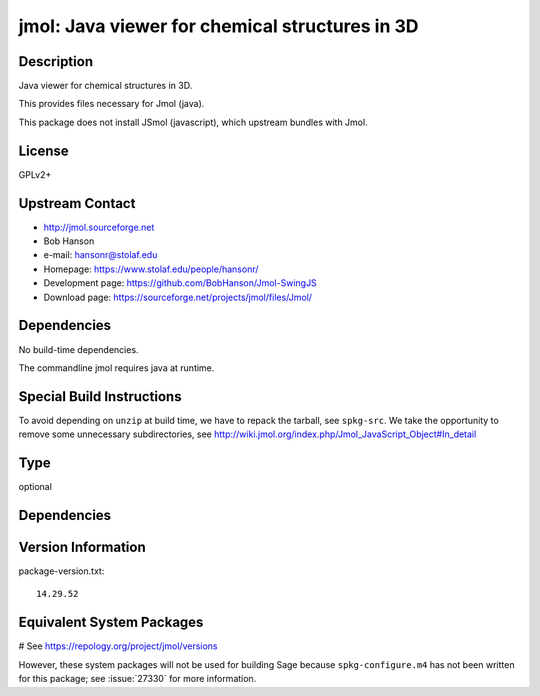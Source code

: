 .. _spkg_jmol:

jmol: Java viewer for chemical structures in 3D
===============================================

Description
-----------

Java viewer for chemical structures in 3D.

This provides files necessary for Jmol (java).

This package does not install JSmol (javascript), which upstream bundles with Jmol.


License
-------

GPLv2+


Upstream Contact
----------------

-  http://jmol.sourceforge.net
-  Bob Hanson
-  e-mail: hansonr@stolaf.edu
-  Homepage: https://www.stolaf.edu/people/hansonr/
-  Development page: https://github.com/BobHanson/Jmol-SwingJS
-  Download page: https://sourceforge.net/projects/jmol/files/Jmol/

Dependencies
------------

No build-time dependencies.

The commandline jmol requires java at runtime.


Special Build Instructions
--------------------------

To avoid depending on ``unzip`` at build time, we have to repack the
tarball, see ``spkg-src``. We take the opportunity to remove some
unnecessary subdirectories, see
http://wiki.jmol.org/index.php/Jmol_JavaScript_Object#In_detail


Type
----

optional


Dependencies
------------



Version Information
-------------------

package-version.txt::

    14.29.52

Equivalent System Packages
--------------------------

.. tab:: Arch Linux:

   .. CODE-BLOCK:: bash

       $ sudo pacman -S jmol

.. tab:: conda-forge:

   .. CODE-BLOCK:: bash

       $ conda install jmol

.. tab:: Fedora/Redhat/CentOS:

   .. CODE-BLOCK:: bash

       $ sudo dnf install jmol

.. tab:: MacPorts:

   .. CODE-BLOCK:: bash

       $ sudo port install jmol

.. tab:: Nixpkgs:

   .. CODE-BLOCK:: bash

       $ nix-env -f \'\<nixpkgs\>\' --install --attr jmol

.. tab:: openSUSE:

   .. CODE-BLOCK:: bash

       $ sudo zypper install jmol

.. tab:: Void Linux:

   .. CODE-BLOCK:: bash

       $ sudo xbps-install jmol

# See https://repology.org/project/jmol/versions

However, these system packages will not be used for building Sage
because ``spkg-configure.m4`` has not been written for this package;
see :issue:`27330` for more information.
